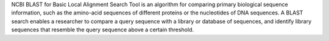 
NCBI BLAST for Basic Local Alignment Search Tool is an algorithm for comparing primary biological sequence information, such as the amino-acid sequences of different proteins or the nucleotides of DNA sequences. A BLAST search enables a researcher to compare a query sequence with a library or database of sequences, and identify library sequences that resemble the query sequence above a certain threshold.

